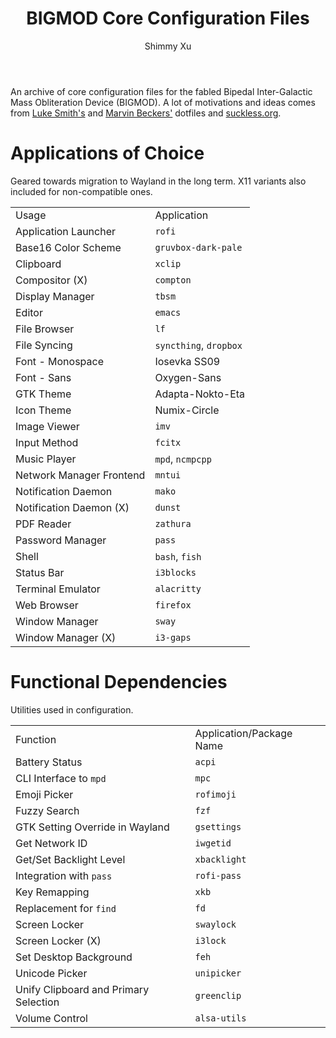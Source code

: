 #+Title: BIGMOD Core Configuration Files
#+Author: Shimmy Xu

An archive of core configuration files for the fabled Bipedal Inter-Galactic Mass Obliteration Device (BIGMOD). A lot of motivations and ideas comes from [[https://github.com/LukeSmithxyz/voidrice][Luke Smith's]] and [[https://github.com/embik/dotfiles][Marvin Beckers']] dotfiles and [[https://suckless.org/rocks/][suckless.org]].

* Applications of Choice
Geared towards migration to Wayland in the long term. X11 variants also included for non-compatible ones.

| Usage                    | Application            |
| Application Launcher     | =rofi=                 |
| Base16 Color Scheme      | =gruvbox-dark-pale=    |
| Clipboard                | =xclip=                |
| Compositor (X)           | =compton=              |
| Display Manager          | =tbsm=                 |
| Editor                   | =emacs=                |
| File Browser             | =lf=                   |
| File Syncing             | =syncthing=, =dropbox= |
| Font - Monospace         | Iosevka SS09           |
| Font - Sans              | Oxygen-Sans            |
| GTK Theme                | Adapta-Nokto-Eta       |
| Icon Theme               | Numix-Circle           |
| Image Viewer             | =imv=                  |
| Input Method             | =fcitx=                |
| Music Player             | =mpd=, =ncmpcpp=       |
| Network Manager Frontend | =mntui=                |
| Notification Daemon      | =mako=                 |
| Notification Daemon (X)  | =dunst=                |
| PDF Reader               | =zathura=              |
| Password Manager         | =pass=                 |
| Shell                    | =bash=, =fish=         |
| Status Bar               | =i3blocks=             |
| Terminal Emulator        | =alacritty=            |
| Web Browser              | =firefox=              |
| Window Manager           | =sway=                 |
| Window Manager (X)       | =i3-gaps=              |

* Functional Dependencies
Utilities used in configuration.

| Function                              | Application/Package Name |
| Battery Status                        | =acpi=                   |
| CLI Interface to =mpd=                | =mpc=                    |
| Emoji Picker                          | =rofimoji=               |
| Fuzzy Search                          | =fzf=                    |
| GTK Setting Override in Wayland       | =gsettings=              |
| Get Network ID                        | =iwgetid=                |
| Get/Set Backlight Level               | =xbacklight=             |
| Integration with =pass=               | =rofi-pass=              |
| Key Remapping                         | =xkb=                    |
| Replacement for =find=                | =fd=                     |
| Screen Locker                         | =swaylock=               |
| Screen Locker (X)                     | =i3lock=                 |
| Set Desktop Background                | =feh=                    |
| Unicode Picker                        | =unipicker=              |
| Unify Clipboard and Primary Selection | =greenclip=              |
| Volume Control                        | =alsa-utils=             |

